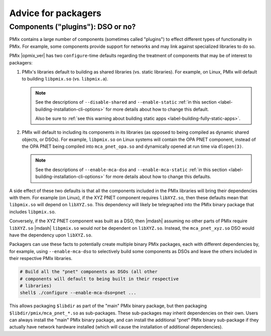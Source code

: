 Advice for packagers
====================

.. _label-install-packagers-dso-or-not:

Components ("plugins"): DSO or no?
----------------------------------

PMIx contains a large number of components (sometimes called
"plugins") to effect different types of functionality in PMIx.  For
example, some components provide support for networks and
may link against specialized libraries to do so.

PMIx |opmix_ver| has two ``configure``-time defaults regarding the
treatment of components that may be of interest to packagers:

#. PMIx's libraries default to building as shared libraries
   (vs. static libraries).  For example, on Linux, PMIx will
   default to building ``libpmix.so`` (vs. ``libpmix.a``).

   .. note:: See the descriptions of ``--disable-shared`` and
             ``--enable-static`` :ref:`in this section
             <label-building-installation-cli-options>` for more
             details about how to change this default.

             Also be sure to :ref:`see this warning about building
             static apps <label-building-fully-static-apps>`.

#. PMIx will default to including its components in its libraries
   (as opposed to being compiled as dynamic shared objects, or DSOs).
   For example, ``libpmix.so`` on Linux systems will contain the OPA
   PNET component, instead of the OPA PNET being compiled into
   ``mca_pnet_opa.so`` and dynamically opened at run time via
   ``dlopen(3)``.

   .. note:: See the descriptions of ``--enable-mca-dso`` and
             ``--enable-mca-static`` :ref:`in this section
             <label-building-installation-cli-options>` for more
             details about how to change this defaults.

A side effect of these two defaults is that all the components
included in the PMIx libraries will bring their dependencies with
them.  For example (on Linux), if the XYZ PNET component
requires ``libXYZ.so``, then these defaults mean that
``libpmix.so`` will depend on ``libXYZ.so``.  This dependency will
likely be telegraphed into the PMIx binary package that includes
``libpmix.so``.

Conversely, if the XYZ PNET component was built as a DSO, then |mdash|
assuming no other parts of PMIx require ``libXYZ.so`` |mdash|
``libpmix.so`` would *not* be dependent on ``libXYZ.so``.  Instead, the
``mca_pnet_xyz.so`` DSO would have the dependency upon ``libXYZ.so``.

Packagers can use these facts to potentially create multiple binary
PMIx packages, each with different dependencies by, for example,
using ``--enable-mca-dso`` to selectively build some components as
DSOs and leave the others included in their respective PMIx
libraries.

.. code:: sh

   # Build all the "pnet" components as DSOs (all other
   # components will default to being built in their respective
   # libraries)
   shell$ ./configure --enable-mca-dso=pnet ...

This allows packaging ``$libdir`` as part of the "main" PMIx
binary package, but then packaging
``$libdir/pmix/mca_pnet_*.so`` as sub-packages.  These
sub-packages may inherit dependencies on their own.
Users can always install the "main" PMIx
binary package, and can install the additional "pnet" PMIx
binary sub-package if they actually have network hardware
installed (which will cause the installation of additional
dependencies).
